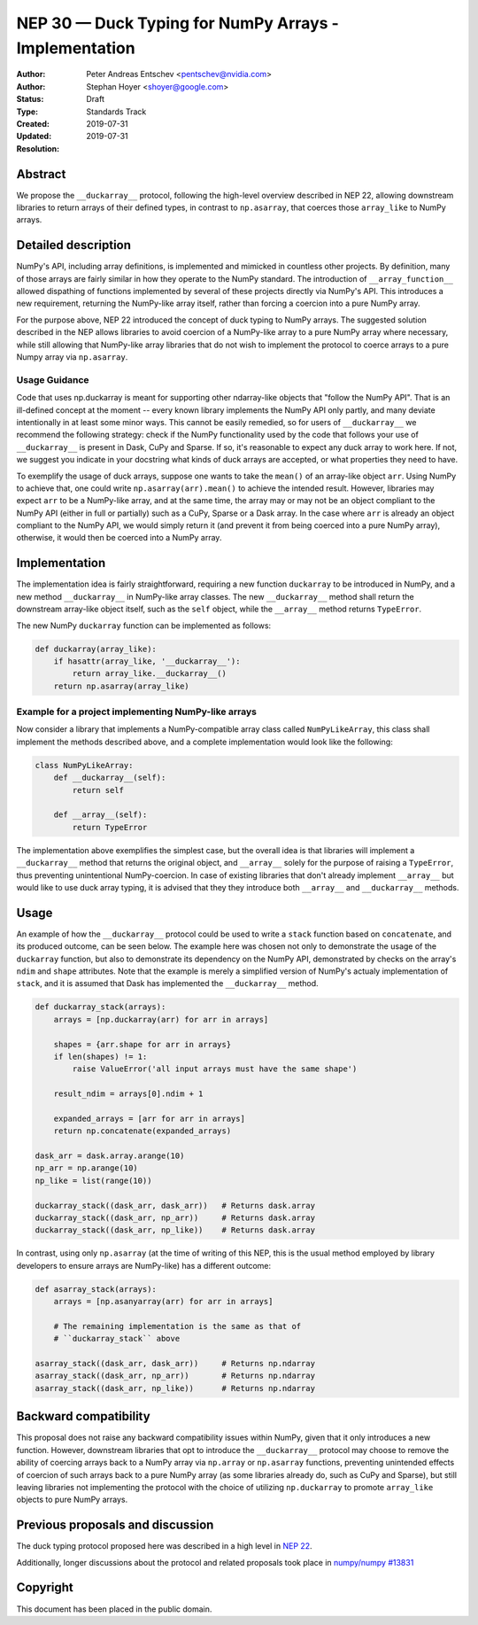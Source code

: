 ======================================================
NEP 30 — Duck Typing for NumPy Arrays - Implementation
======================================================

:Author: Peter Andreas Entschev <pentschev@nvidia.com>
:Author: Stephan Hoyer <shoyer@google.com>
:Status: Draft
:Type: Standards Track
:Created: 2019-07-31
:Updated: 2019-07-31
:Resolution:

Abstract
--------

We propose the ``__duckarray__`` protocol, following the high-level overview
described in NEP 22, allowing downstream libraries to return arrays of their
defined types, in contrast to ``np.asarray``, that coerces those ``array_like``
to NumPy arrays.

Detailed description
--------------------

NumPy's API, including array definitions, is implemented and mimicked in
countless other projects. By definition, many of those arrays are fairly
similar in how they operate to the NumPy standard. The introduction of
``__array_function__`` allowed dispathing of functions implemented by several
of these projects directly via NumPy's API. This introduces a new requirement,
returning the NumPy-like array itself, rather than forcing a coercion into a
pure NumPy array.

For the purpose above, NEP 22 introduced the concept of duck typing to NumPy
arrays. The suggested solution described in the NEP allows libraries to avoid
coercion of a NumPy-like array to a pure NumPy array where necessary, while
still allowing that NumPy-like array libraries that do not wish to implement
the protocol to coerce arrays to a pure Numpy array via ``np.asarray``.

Usage Guidance
~~~~~~~~~~~~~~

Code that uses np.duckarray is meant for supporting other ndarray-like objects
that "follow the NumPy API". That is an ill-defined concept at the moment --
every known library implements the NumPy API only partly, and many deviate
intentionally in at least some minor ways. This cannot be easily remedied, so
for users of ``__duckarray__`` we recommend the following strategy: check if the
NumPy functionality used by the code that follows your use of ``__duckarray__``
is present in Dask, CuPy and Sparse. If so, it's reasonable to expect any duck
array to work here. If not, we suggest you indicate in your docstring what kinds
of duck arrays are accepted, or what properties they need to have.

To exemplify the usage of duck arrays, suppose one wants to take the ``mean()``
of an array-like object ``arr``. Using NumPy to achieve that, one could write
``np.asarray(arr).mean()`` to achieve the intended result. However, libraries
may expect ``arr`` to be a NumPy-like array, and at the same time, the array may
or may not be an object compliant to the NumPy API (either in full or partially)
such as a CuPy, Sparse or a Dask array. In the case where ``arr`` is already an
object compliant to the NumPy API, we would simply return it (and prevent it
from being coerced into a pure NumPy array), otherwise, it would then be coerced
into a NumPy array.

Implementation
--------------

The implementation idea is fairly straightforward, requiring a new function
``duckarray`` to be introduced in NumPy, and a new method ``__duckarray__`` in
NumPy-like array classes. The new ``__duckarray__`` method shall return the
downstream array-like object itself, such as the ``self`` object, while the
``__array__`` method returns ``TypeError``.

The new NumPy ``duckarray`` function can be implemented as follows:

.. code:: python

    def duckarray(array_like):
        if hasattr(array_like, '__duckarray__'):
            return array_like.__duckarray__()
        return np.asarray(array_like)

Example for a project implementing NumPy-like arrays
~~~~~~~~~~~~~~~~~~~~~~~~~~~~~~~~~~~~~~~~~~~~~~~~~~~~

Now consider a library that implements a NumPy-compatible array class called
``NumPyLikeArray``, this class shall implement the methods described above, and
a complete implementation would look like the following:

.. code:: python

    class NumPyLikeArray:
        def __duckarray__(self):
            return self

        def __array__(self):
            return TypeError

The implementation above exemplifies the simplest case, but the overall idea
is that libraries will implement a ``__duckarray__`` method that returns the
original object, and ``__array__`` solely for the purpose of raising a
``TypeError``, thus preventing unintentional NumPy-coercion. In case of existing
libraries that don't already implement ``__array__`` but would like to use duck
array typing, it is advised that they they introduce both ``__array__`` and
``__duckarray__`` methods.

Usage
-----

An example of how the ``__duckarray__`` protocol could be used to write a
``stack`` function based on ``concatenate``, and its produced outcome, can be
seen below. The example here was chosen not only to demonstrate the usage of
the ``duckarray`` function, but also to demonstrate its dependency on the NumPy
API, demonstrated by checks on the array's ``ndim`` and ``shape`` attributes.
Note that the example is merely a simplified version of NumPy's actualy
implementation of ``stack``, and it is assumed that Dask has implemented the
``__duckarray__`` method.

.. code:: python

    def duckarray_stack(arrays):
        arrays = [np.duckarray(arr) for arr in arrays]

        shapes = {arr.shape for arr in arrays}
        if len(shapes) != 1:
            raise ValueError('all input arrays must have the same shape')

        result_ndim = arrays[0].ndim + 1

        expanded_arrays = [arr for arr in arrays]
        return np.concatenate(expanded_arrays)

    dask_arr = dask.array.arange(10)
    np_arr = np.arange(10)
    np_like = list(range(10))

    duckarray_stack((dask_arr, dask_arr))   # Returns dask.array
    duckarray_stack((dask_arr, np_arr))     # Returns dask.array
    duckarray_stack((dask_arr, np_like))    # Returns dask.array

In contrast, using only ``np.asarray`` (at the time of writing of this NEP, this
is the usual method employed by library developers to ensure arrays are
NumPy-like) has a different outcome:

.. code:: python

    def asarray_stack(arrays):
        arrays = [np.asanyarray(arr) for arr in arrays]

        # The remaining implementation is the same as that of
        # ``duckarray_stack`` above

    asarray_stack((dask_arr, dask_arr))     # Returns np.ndarray
    asarray_stack((dask_arr, np_arr))       # Returns np.ndarray
    asarray_stack((dask_arr, np_like))      # Returns np.ndarray

Backward compatibility
----------------------

This proposal does not raise any backward compatibility issues within NumPy,
given that it only introduces a new function. However, downstream libraries
that opt to introduce the ``__duckarray__`` protocol may choose to remove the
ability of coercing arrays back to a NumPy array via ``np.array`` or
``np.asarray`` functions, preventing unintended effects of coercion of such
arrays back to a pure NumPy array (as some libraries already do, such as CuPy
and Sparse), but still leaving libraries not implementing the protocol with the
choice of utilizing ``np.duckarray`` to promote ``array_like`` objects to pure
NumPy arrays.

Previous proposals and discussion
---------------------------------

The duck typing protocol proposed here was described in a high level in
`NEP 22 <https://numpy.org/neps/nep-0022-ndarray-duck-typing-overview.html>`_.

Additionally, longer discussions about the protocol and related proposals
took place in
`numpy/numpy #13831 <https://github.com/numpy/numpy/issues/13831>`_

Copyright
---------

This document has been placed in the public domain.
